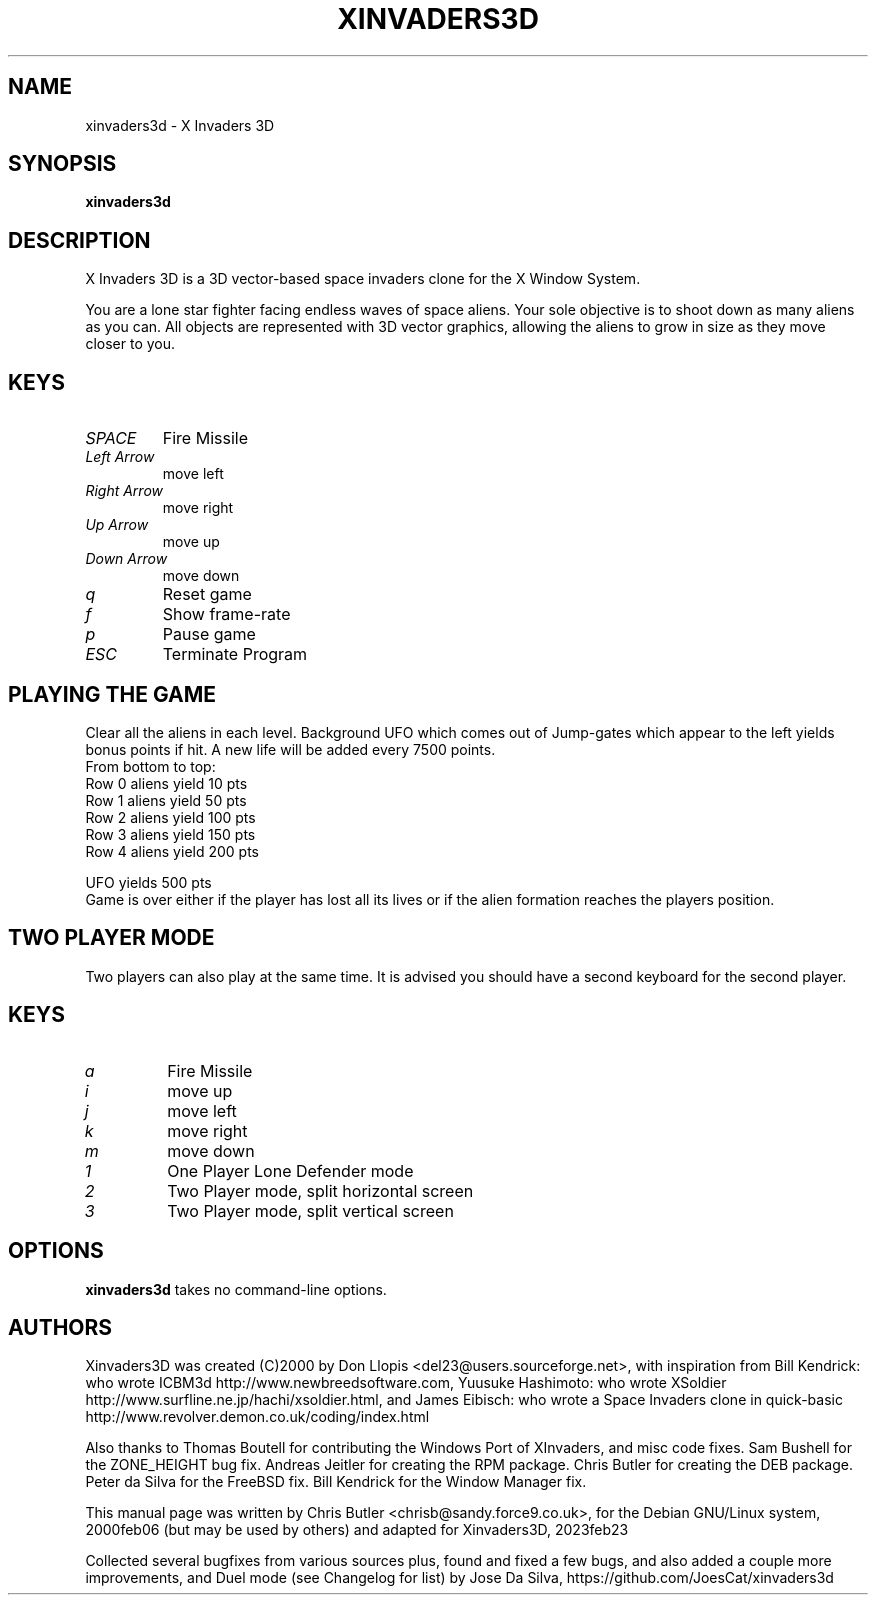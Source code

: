 .\"                                      Hey, EMACS: -*- nroff -*-
.\" First parameter, NAME, should be all caps
.\" Second parameter, SECTION, should be 1-8, maybe w/ subsection
.\" other parameters are allowed: see man(7), man(1)
.TH XINVADERS3D 6 "July 17, 2023"
.\" Please adjust this date whenever revising the manpage.
.\"
.\" Some roff macros, for reference:
.\" .nh        disable hyphenation
.\" .hy        enable hyphenation
.\" .ad l      left justify
.\" .ad b      justify to both left and right margins
.\" .nf        disable filling
.\" .fi        enable filling
.\" .br        insert line break
.\" .sp <n>    insert n+1 empty lines
.\" for manpage-specific macros, see man(7)
.SH NAME
xinvaders3d \- X Invaders 3D
.SH SYNOPSIS
.B xinvaders3d
.SH DESCRIPTION
X Invaders 3D is a 3D vector-based space invaders clone for the X
Window System.

You are a lone star fighter facing endless waves of space aliens.
Your sole objective is to shoot down as many aliens as you can.
All objects are represented with 3D vector graphics, allowing the
aliens to grow in size as they move closer to you.
.PP
.SH KEYS
.TP
.I SPACE
Fire Missile
.TP
.I Left Arrow
move left
.TP
.I Right Arrow
move right
.TP
.I Up Arrow
move up
.TP
.I Down Arrow
move down
.TP
.I q
Reset game
.TP
.I f
Show frame-rate
.TP
.I p
Pause game
.TP
.I ESC
Terminate Program
.SH PLAYING THE GAME
Clear all the aliens in each level. Background UFO
which comes out of Jump-gates which appear to the left
yields bonus points if hit. A new life will be added
every 7500 points.
.nf
From bottom to top:
Row 0 aliens yield 10  pts
Row 1 aliens yield 50  pts
Row 2 aliens yield 100 pts
Row 3 aliens yield 150 pts
Row 4 aliens yield 200 pts

UFO yields 500 pts
.fi
Game is over either if the player has lost all its lives
or if the alien formation reaches the players position.
.SH TWO PLAYER MODE
Two players can also play at the same time. It is advised
you should have a second keyboard for the second player.
.PP
.SH KEYS
.TP
.I a
Fire Missile
.TP
.I i
move up
.TP
.I j
move left
.TP
.I k
move right
.TP
.I m
move down
.TP
.I 1
One Player Lone Defender mode
.TP
.I 2
Two Player mode, split horizontal screen
.TP
.I 3
Two Player mode, split vertical screen
.SH OPTIONS
.B xinvaders3d
takes no command-line options.
.SH AUTHORS
Xinvaders3D was created (C)2000 by Don Llopis <del23@users.sourceforge.net>,
with inspiration from Bill Kendrick: who wrote ICBM3d http://www.newbreedsoftware.com,
Yuusuke Hashimoto: who wrote XSoldier http://www.surfline.ne.jp/hachi/xsoldier.html,
and James Eibisch: who wrote a Space Invaders clone in quick-basic http://www.revolver.demon.co.uk/coding/index.html

Also thanks to
Thomas Boutell for contributing the Windows Port of XInvaders, and misc code fixes.
Sam Bushell for the ZONE_HEIGHT bug fix.
Andreas Jeitler for creating the RPM package.
Chris Butler for creating the DEB package.
Peter da Silva for the FreeBSD fix.
Bill Kendrick for the Window Manager fix.

This manual page was written by Chris Butler <chrisb@sandy.force9.co.uk>,
for the Debian GNU/Linux system, 2000feb06 (but may be used by others)
and adapted for Xinvaders3D, 2023feb23

Collected several bugfixes from various sources plus,
found and fixed a few bugs, and also added a couple more
improvements, and Duel mode (see Changelog for list) by
Jose Da Silva, https://github.com/JoesCat/xinvaders3d
